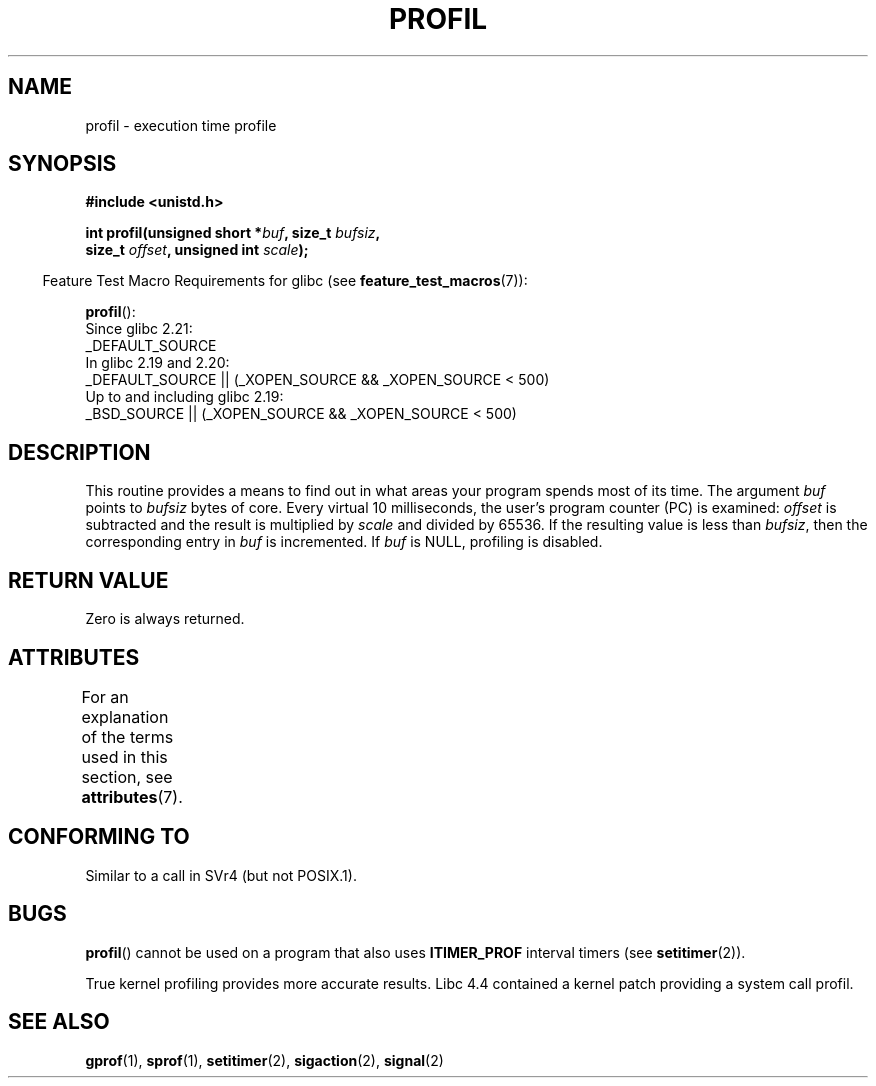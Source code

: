 .\" Copyright 1993 Rickard E. Faith (faith@cs.unc.edu)
.\"
.\" %%%LICENSE_START(VERBATIM)
.\" Permission is granted to make and distribute verbatim copies of this
.\" manual provided the copyright notice and this permission notice are
.\" preserved on all copies.
.\"
.\" Permission is granted to copy and distribute modified versions of this
.\" manual under the conditions for verbatim copying, provided that the
.\" entire resulting derived work is distributed under the terms of a
.\" permission notice identical to this one.
.\"
.\" Since the Linux kernel and libraries are constantly changing, this
.\" manual page may be incorrect or out-of-date.  The author(s) assume no
.\" responsibility for errors or omissions, or for damages resulting from
.\" the use of the information contained herein.  The author(s) may not
.\" have taken the same level of care in the production of this manual,
.\" which is licensed free of charge, as they might when working
.\" professionally.
.\"
.\" Formatted or processed versions of this manual, if unaccompanied by
.\" the source, must acknowledge the copyright and authors of this work.
.\" %%%LICENSE_END
.\"
.\" Modified Fri Jun 23 01:35:19 1995 Andries Brouwer <aeb@cwi.nl>
.\" (prompted by Bas V. de Bakker <bas@phys.uva.nl>)
.\" Corrected (and moved to man3), 980612, aeb
.TH PROFIL 3 2016-03-15 "Linux" "Linux Programmer's Manual"
.SH NAME
profil \- execution time profile
.SH SYNOPSIS
.nf
.B #include <unistd.h>
.PP
.BI "int profil(unsigned short *" buf ", size_t " bufsiz ,
.BI "           size_t " offset ", unsigned int " scale );
.PP
.fi
.in -4n
Feature Test Macro Requirements for glibc (see
.BR feature_test_macros (7)):
.in
.PP
.BR profil ():
.nf
    Since glibc 2.21:
.\"             commit 266865c0e7b79d4196e2cc393693463f03c90bd8
        _DEFAULT_SOURCE
    In glibc 2.19 and 2.20:
        _DEFAULT_SOURCE || (_XOPEN_SOURCE && _XOPEN_SOURCE\ <\ 500)
    Up to and including glibc 2.19:
        _BSD_SOURCE || (_XOPEN_SOURCE && _XOPEN_SOURCE\ <\ 500)
.fi
.SH DESCRIPTION
This routine provides a means to find out in what areas your program
spends most of its time.
The argument
.I buf
points to
.I bufsiz
bytes of core.
Every virtual 10 milliseconds, the user's program counter (PC)
is examined:
.I offset
is subtracted and the result is multiplied by
.I scale
and divided by 65536.
If the resulting value is less than
.IR bufsiz ,
then the corresponding entry in
.I buf
is incremented.
If
.I buf
is NULL, profiling is disabled.
.SH RETURN VALUE
Zero is always returned.
.SH ATTRIBUTES
For an explanation of the terms used in this section, see
.BR attributes (7).
.TS
allbox;
lb lb lb
l l l.
Interface	Attribute	Value
T{
.BR profil ()
T}	Thread safety	MT-Unsafe
.TE
.sp 1
.SH CONFORMING TO
Similar to a call in SVr4 (but not POSIX.1).
.SH BUGS
.BR profil ()
cannot be used on a program that also uses
.B ITIMER_PROF
interval timers (see
.BR setitimer (2)).
.PP
True kernel profiling provides more accurate results.
Libc 4.4 contained a kernel patch providing a system call profil.
.SH SEE ALSO
.BR gprof (1),
.BR sprof (1),
.BR setitimer (2),
.BR sigaction (2),
.BR signal (2)
